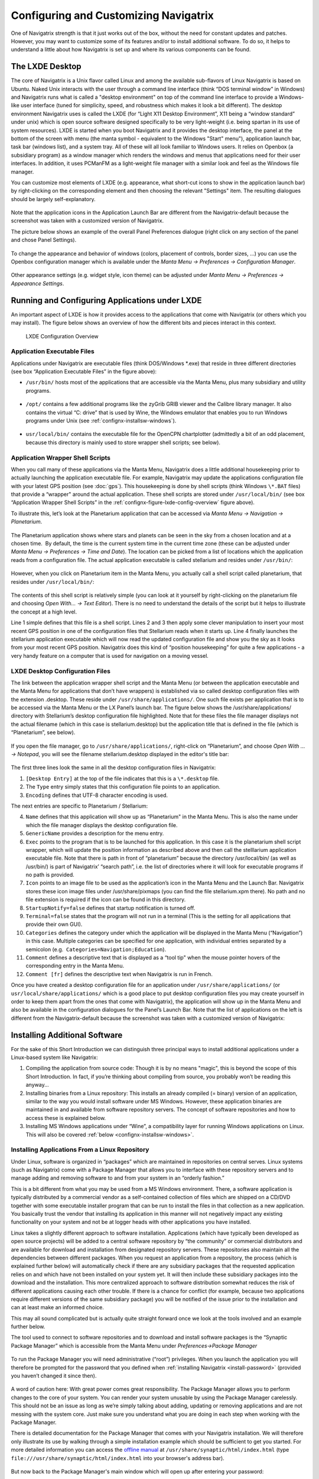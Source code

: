 Configuring and Customizing Navigatrix
======================================

One of Navigatrix strength is that it just works out of the box, without
the need for constant updates and patches. However, you may want to
customize some of its features and/or to install additional software. To
do so, it helps to understand a little about how Navigatrix is set up
and where its various components can be found.

The LXDE Desktop
----------------

The core of Navigatrix is a Unix flavor called Linux and among the
available sub-flavors of Linux Navigatrix is based on Ubuntu. Naked Unix
interacts with the user through a command line interface (think “DOS
terminal window” in Windows) and Navigatrix runs what is called a
"desktop environment" on top of the command line interface to provide a
Windows-like user interface (tuned for simplicity, speed, and robustness
which makes it look a bit different). The desktop environment Navigatrix
uses is called the LXDE (for “Light X11 Desktop Environment”, X11 being
a “window standard” under unix) which is open source software designed
specifically to be very light-weight (i.e. being spartan in its use of
system resources). LXDE is started when you boot Navigatrix and it
provides the desktop interface, the panel at the bottom of the screen
with menu (the manta symbol - equivalent to the Windows "Start" menu"),
application launch bar, task bar (windows list), and a system tray. All
of these will all look familiar to Windows users. It relies on Openbox
(a subsidiary program) as a window manager which renders the windows and
menus that applications need for their user interfaces. In addition, it
uses PCManFM as a light-weight file manager with a similar look and feel
as the Windows file manager.

You can customize most elements of LXDE (e.g. appearance, what short-cut
icons to show in the application launch bar) by right-clicking on the
corresponding element and then choosing the relevant "Settings" item.
The resulting dialogues should be largely self-explanatory.

 |LXDE Panel Components|

Note that the application icons in the Application Launch Bar are
different from the Navigatrix-default because the screenshot was taken
with a customized version of Navigatrix.

The picture below shows an example of the overall Panel Preferences
dialogue (right click on any section of the panel and chose Panel
Settings).

 |Panel Preferences Dialogue|

To change the appearance and behavior of windows (colors, placement of
controls, border sizes, ...) you can use the Openbox configuration
manager which is available under the *Manta Menu -> Preferences ->
Configuration Manager*.

 |OpenBox Configuration Manager|

Other appearance settings (e.g. widget style, icon theme) can be
adjusted under *Manta Menu -> Preferences -> Appearance Settings*.

Running and Configuring Applications under LXDE
-----------------------------------------------

An important aspect of LXDE is how it provides access to the
applications that come with Navigatrix (or others which you may
install). The figure below shows an overview of how the different bits
and pieces interact in this context.

.. _confignx-figure-lxde-config-overview:

.. figure:: images/LXDE_config_overview.gif

   LXDE Configuration Overview

Application Executable Files
~~~~~~~~~~~~~~~~~~~~~~~~~~~~

Applications under Navigatrix are executable files (think DOS/Windows
\*.exe) that reside in three different directories (see box “Application
Executable Files” in the figure above):

-  ``/usr/bin/`` hosts most of the applications that are accessible via the
   Manta Menu, plus many subsidiary and utility programs.

    |/usr/bin/ contents|

-  ``/opt/`` contains a few additional programs like the zyGrib GRIB viewer
   and the Calibre library manager. It also contains the virtual “C:
   drive” that is used by Wine, the Windows emulator that enables you to
   run Windows programs under Unix (see :ref:`confignx-installsw-windows`).

    |/opt/ contents|

-  ``usr/local/bin/`` contains the executable file for the OpenCPN
   chartplotter (admittedly a bit of an odd placement, because this
   directory is mainly used to store wrapper shell scripts; see below).

.. _confignx-app-wrapper-scripts:

Application Wrapper Shell Scripts
~~~~~~~~~~~~~~~~~~~~~~~~~~~~~~~~~

When you call many of these applications via the Manta Menu, Navigatrix does a
little additional housekeeping prior to actually launching the application
executable file. For example, Navigatrix may update the applications
configuration file with your latest GPS position (see :doc:`gps`). This
housekeeping is done by shell scripts (think Windows ``\*.BAT`` files) that
provide a “wrapper" around the actual application. These shell scripts are
stored under ``/usr/local/bin/`` (see box “Application Wrapper Shell Scripts”
in the :ref:`confignx-figure-lxde-config-overview` figure above).

To illustrate this, let’s look at the Planetarium application that can
be accessed via *Manta Menu -> Navigation -> Planetarium*.

 |Planetarium in Manta Menu|

The Planetarium application shows where stars and planets can be seen in
the sky from a chosen location and at a chosen time.  By default, the
time is the current system time in the current time zone (these can be
adjusted under *Manta Menu -> Preferences -> Time and Date*). The location
can be picked from a list of locations which the application reads from
a configuration file. The actual application executable is called
stellarium and resides under ``/usr/bin/``:

 |Stellarium executable in /usr/bin/|

However, when you click on Planetarium item in the Manta Menu, you
actually call a shell script called planetarium, that resides under
``/usr/local/bin/``:

 |Planetarium shell script in /usr/local/bin/|

The contents of this shell script is relatively simple (you can look at
it yourself by right-clicking on the planetarium file and choosing *Open
With... -> Text Editor*). There is no need to understand the details of the
script but it helps to illustrate the concept at a high level.

.. code-block:: bash
   :linenos:

   #!/bin/bash
   cfg=/home/$USER/.stellarium/data/user\_locations.txt
   echo >$cfg -e "Navigatrix GPS Location\\t\\tAutomatic\\t\\x00\\t147127\\t"$(cat /etc/nx.lat)"\\t"$(cat /etc/nx.lon)"\\t3\\t2\\t\\tEarth\\t"
   stellarium

Line 1 simple defines that this file is a shell script. Lines 2 and 3
then apply some clever manipulation to insert your most recent GPS
position in one of the configuration files that Stellarium reads when it
starts up. Line 4 finally launches the stellarium application executable
which will now read the updated configuration file and show you the sky
as it looks from your most recent GPS position. Navigatrix does this
kind of “position housekeeping” for quite a few applications - a very
handy feature on a computer that is used for navigation on a moving
vessel.

LXDE Desktop Configuration Files
~~~~~~~~~~~~~~~~~~~~~~~~~~~~~~~~

The link between the application wrapper shell script and the Manta Menu
(or between the application executable and the Manta Menu for
applications that don’t have wrappers) is established via so called
desktop configuration files with the extension .desktop. These reside
under ``/usr/share/applications/``. One such file exists per application
that is to be accessed via the Manta Menu or the LX Panel’s launch bar.
The figure below shows the /usr/share/applications/ directory with
Stellarium’s desktop configuration file highlighted. Note that for these
files the file manager displays not the actual filename (which in this
case is stellarium.desktop) but the application title that is defined in
the file (which is “Planetarium”, see below).

 |planetarium.desktop file /usr/share/applications/|

If you open the file manager, go to ``/usr/share/applications/``,
right-click on “Planetarium”, and choose *Open With ... -> Notepad*, you
will see the filename stellarium.desktop displayed in the editor's title
bar:

 |planetarium.desktop in editor|

The first three lines look the same in all the desktop configuration
files in Navigatrix:

1. ``[Desktop Entry]`` at the top of the file indicates that this is a
   ``\*.desktop`` file.
2. The ``Type`` entry simply states that this configuration file points to
   an application.
3. ``Encoding`` defines that UTF-8 character encoding is used.

The next entries are specific to Planetarium / Stellarium:

4.  ``Name`` defines that this application will show up as “Planetarium" in
    the Manta Menu. This is also the name under which the file manager
    displays the desktop configuration file.
5.  ``GenericName`` provides a description for the menu entry.
6.  ``Exec`` points to the program that is to be launched for this
    application. In this case it is the planetarium shell script
    wrapper, which will update the position information as described
    above and then call the stelllarium application executable file.
    Note that there is path in front of “planetarium” because the
    directory /usr/local/bin/ (as well as /usr/bin/) is part of
    Navigatrix’ “search path”, i.e. the list of directories where it
    will look for executable programs if no path is provided.
7.  ``Icon`` points to an image file to be used as the application’s icon in
    the Manta Menu and the Launch Bar. Navigatrix stores these icon
    image files under /usr/share/pixmaps (you can find the file
    stellarium.xpm there). No path and no file extension is required if
    the icon can be found in this directory.
8.  ``StartupNotify=false`` defines that startup notification is turned off.
9.  ``Terminal=false`` states that the program will not run in a terminal
    (This is the setting for all applications that provide their own
    GUI).
10. ``Categories`` defines the category under which the application will be
    displayed in the Manta Menu (“Navigation”) in this case. Multiple
    categories can be specified for one application, with individual
    entries separated by a semicolon (e.g.
     ``Categories=Navigation;Education``).
11. ``Comment`` defines a descriptive text that is displayed as a “tool tip"
    when the mouse pointer hovers of the corresponding entry in the
    Manta Menu.
12. ``Comment [fr]`` defines the descriptive text when Navigatrix is run in
    French.

Once you have created a desktop configuration file for an application under
``/usr/share/applications/`` (or ``usr/local/share/applications/`` which is a
good place to put desktop configuration files you may create yourself in order
to keep them apart from the ones that come with Navigatrix), the application
will show up in the Manta Menu and also be available in the configuration
dialogues for the Panel’s Launch Bar.  Note that the list of applications on
the left is different from the Navigatrix-default because the screenshot was
taken with a customized version of Navigatrix:

 |Planetarium entry in Application Launcher|

.. _install-add-sw:

Installing Additional Software
------------------------------

For the sake of this Short Introduction we can distinguish three
principal ways to install additional applications under a Linux-based
system like Navigatrix:

#. Compiling the application from source code: Though it is by no means
   "magic", this is beyond the scope of this Short Introduction. In fact, if
   you’re thinking about compiling from source, you probably won’t be reading
   this anyway...
#. Installing binaries from a Linux repository: This installs an already
   compiled (= binary) version of an application, similar to the way you
   would install software under MS Windows. However, these application
   binaries are maintained in and available from software repository
   servers. The concept of software repositories and how to access these
   is explained below.
#. Installing MS Windows applications under “Wine”, a compatibility
   layer for running Windows applications on Linux. This will also be
   covered :ref:`below <confignx-installsw-windows>`.

.. _installsw-from-linux-repo:

Installing Applications From a Linux Repository
~~~~~~~~~~~~~~~~~~~~~~~~~~~~~~~~~~~~~~~~~~~~~~~

Under Linux, software is organized in “packages” which are maintained in
repositories on central serves. Linux systems (such as Navigatrix) come
with a Package Manager that allows you to interface with these
repository servers and to manage adding and removing software to and
from your system in an “orderly fashion.”

This is a bit different from what you may be used from a MS Windows
environment. There, a software application is typically distributed by a
commercial vendor as a self-contained collection of files which are
shipped on a CD/DVD together with some executable installer program that
can be run to install the files in that collection
as a new application. You basically trust the vendor that
installing its application in this manner will not negatively impact any
existing functionality on your system and not be at logger heads with
other applications you have installed.

Linux takes a slightly different approach to software installation.
Applications (which have typically been developed as open source
projects) will be added to a central software repository by “the
community” or commercial distributors and are available for download and
installation from designated repository servers. These repositories also
maintain all the dependencies between different packages. When you
request an application from a repository, the process (which is explained
further below) will automatically check if there are any subsidiary
packages that the requested application relies on and which have not
been installed on your system yet. It will then include these subsidiary
packages into the download and the installation. This more centralized
approach to software distribution somewhat reduces the risk of different
applications causing each other trouble. If there is a chance for
conflict (for example, because two applications require different
versions of the same subsidiary package) you will be notified of the
issue prior to the installation and can at least make an informed
choice.

This may all sound complicated but is actually quite straight forward
once we look at the tools involved and an example further below.

The tool used to connect to software repositories and to download and
install software packages is the “Synaptic Package Manager” which is
accessible from the Manta Menu under *Preferences->Package Manager*

 |Synaptic in Manta Menu|

To run the Package Manager you will need administrative (“root”) privileges.
When you launch the application you will therefore be prompted for the
password that you defined when :ref:`installing
Navigatrix <install-password>` (provided you
haven’t changed it since then).

 |Password entry|

A word of caution here: With great power comes great responsibility. The
Package Manager allows you to perform changes to the core of your
system. You can render your system unusable by using the Package Manager
carelessly. This should not be an issue as long as we’re simply talking
about adding, updating or removing applications and are not messing with
the system core. Just make sure you understand what you are doing in
each step when working with the Package Manager.

There is detailed documentation for the Package Manager that comes with your
Navigatrix installation. We will therefore only illustrate its use by walking
through a simple installation example which should be sufficient to get you
started. For more detailed information you can access the `offline manual
<file:///usr/share/synaptic/html/index.html>`__ at
``/usr/share/synaptic/html/index.html`` (type ``file:///usr/share/synaptic/html/index.html`` into your browser's address bar).

 |Synaptic manual|

But now back to the Package Manager's main window which will open up
after entering your password:

 |Synaptic main window|

The Package List on the top right shows the software packages which are
available from the repositories that are configured in the Package
Manager (see the
`manual <file:///usr/share/synaptic/html/ar01s04.html>`__ for details on
how to configure additional repositories should you ever need to do so [#fn-synaptic-repos]_).
You can narrow this list down by using the Category Selector on the left
of the main window. Alternatively, you can search for packages by either
entering a search term in the “Quick search” box on the toolbar or by
clicking the “Search” icon to the right of the Quick search box:

 |Synaptic search|

For our example, let’s assume we want to install Lingot, a handy little
musical instrument tuner that picks up a tone via your computer’s
built-in microphone and shows you whether you’re on or off tune. Its
interface looks like a guitar tuner but it can be used for any
instrument - including the on-board piano. You will need an Internet
connection to try this. The application is very small (download size <
100 kB) so even a marginal connection should do (if you have one of
those you may wish to skip the refresh of the Package List in the next
step).

Before we go and look for Lingot in the Package List it is advisable to
reload the list of available packages from the repository servers.
Otherwise what you see in the Package Manager’s Package List may be out
of date and not accurately reflect what's on the server. To update the
list of available packages simply press the “Relaod” button on the
toolbar:

 |Synaptic reload|

This will take a moment and show you a progress window while it is
downloading the latest package information.

Once it is done type “lingot” (without the quotes, capitalization
doesn't matter) in the Package Manager’s “Quick search” bar. Make sure
that you have selected “All” in the Category Selector on the left in
order not to filter out Lingot from the search results. The Package list
will now only show you the one matching entry for Lingot:

 |Lingot search result|

The left-most column you see in the Package list window (the one
labeled “S” - assuming you haven’t changed this yet under
*Settings->Preferences->Columns and Fonts*) shows the package’s status.
The empty little box you see in the example indicates that this package
has not been installed on your computer yet. (For a list of the possible
stati and their corresponding icons you can look under *Help->Icon
Legend*.)

The empty column between the status indicator and the package name
indicates the level of support provided for this package. If it’s empty
it means that you cannot rely on this package being maintained in the
repository in the future but this doesn’t bother us in this example.

The next columns simply list the package name, the installed version (in
case the package displayed is already installed on your machine), the
latest available version in the repository, and a short description.

To see more information about a package, simply select it in the package
list and click on the Properties button in the toolbar:

 |Lingot properties|

The tabs in the properties window should be self-explanatory. It’s worth
looking at the “Dependencies” tab which lists all the other packages
that Lingot will require to run. These are typically software libraries
that provide basic functionality shared by many applications. Most of
these will likely already be installed on your system. If not, the
Package Manager will automatically include them in the download and
install them together with Lingot.

Now let’s close the properties window and proceed with the actual
installation. This is a two-step process:

1. Mark the package for installation. To do so, right click on the
   package in the Package List and select “Mark for installation”.

    |Marking Lingot for installation|

   This will change the icon in the “Status” column which will now
   display the “Marked for installation” symbol:

    |Marked for installation icon|

2. To actually start the download and installation of Lingot now click
   on the “Apply” button in the toolbar:

    |Applying marked changes|

   This will bring up a window summarizing the changes that will be made
   to your system if your proceed with the installation:

    |Summary of changes before installation|

   In this case we’re being informed that the package cannot be
   authenticated (which - for all we know - is OK in this case), that
   one package is to be installed (lingot), and that a whole load of
   subsidiary package will remain unchanged because they’re already
   installed. Depending on what’s already installed on your system this
   listing may look slightly different if you try this on your computer.

   Clicking on “Apply” will start the download and installation during
   which the progress window below will be displayed:

    |Installation progress|

   Once it’s done it will display a confirmation that all changes have
   been applied:

    |Installation complete|

   Notice that the Lingot entry in the Package List now shows the icon
   for “Installed” in the status column and that it now lists an
   installed version:

    |Package list after installation|

That’s it. You should now see Lingot as an entry in the Manta Menu under
Sound & Video:

 |Lingot inn the Manta Menu|

A few comments before you get out the guitar / ukulele or whatever you
use on board for musical entertainment:

-  Software Repositories may also reside on CDs/DVDs or in a directory
   within the file system on your computer. These can be configured in
   the Package Manager in the same way as the pre-configured repository
   servers used in the example above. Check the  `Package Manager's offline
   manual <file:///usr/share/synaptic/html/ar01s04.html>`__ for details.

-  The Synaptic Package Manager is in essence simply a graphical user
   interface to a command line tool called “apt-get”. In many places in
   the Navigatrix Support discussion database you will find instructions
   stating something like “... at the terminal prompt type ``sudo apt-get
   install ...``  followed by the name of some software package. This
   triggers the same download and installation process as in the example
   above but is a bit quicker if you know the name of the package you
   need to install and you don’t mind working in a terminal window
   (after all - “In the beginning was the command line”...).

-  Downloaded packages are kept in a local archive on your computer in
   ``/var/cache/apt/archives/``:

    |APT archive in File Manager|

-  Note that these are not the actual application executable files but
   the downloaded packages from which the actual application files were
   extracted.

-  If you need to re-install something while being at anchor, in a
   location without Internet access, you can fall back on this archive.
   Let’s say you have removed Lingot after going through the example
   above (via the Package Manager - simply right-click on an installed
   package and select ``Mark for Removal`` rather than ``Mark for
   Installation``). But now you have picked up a ukulele on some remote
   Polynesian island (no Internet) and need the tuner again. Press
   ``[ctrl]+[alt]+[T]`` to open a terminal window and at the prompt type ::
   
    sudo apt-get -m --no-download install lingot

-  This will re-install the software from the local archive in
   ``/var/cache/apt/archives/``. The ``sudo`` is required to run the apt-get
   with administrator (“root”) privileges (and will therefore prompt you
   for your password). The ``-m`` option tells The apt-get to ignore any
   missing subsidiary packages (which you may not have in your local
   archive) and to hope for the best. Make sure you type one minus sign
   in front of the “m” and two minus signs in front of the “no-download”
   option with no paces between the minus signs and the following
   option.

-  In a pinch you can also use these downloaded packages to share an
   application with another disconnected boat at anchor (however,
   missing subsidiary packages on which the application depends may
   cause an issue in this case). You can give your neighbour a USB stick
   with the relevant package file (ending in ``.deb``). The neighbour -
   also running Navigatrix or another Linux flavour - can copy this file
   to his or her hard disk, open a terminal window, and type::

    sudo dpkg -i /[complete path to the package file]/[complete name of the package file]

-  ``dpkg`` is another command line tool used to install Debian packages
   (the ones that end in ``.deb``). In the example above we could have
   also re-installed Lingot by typing ::

    sudo dpkg -i /var/cache/apt/archives/lingot\_0.7.4-2\_i386.deb

   at the terminal window’s command prompt. Note that the latter
   approach via dpkg requires the full path and filename whereas apt-get
   only uses the package name (“lingot” rather than the file name
   ``lingot\_0.7.4-2\_i386.deb``). Also note that the Synaptic Package
   Manager application must be closed when running dpkg. Otherwise dpkg
   cannot access the status database that keeps track of the various
   packages’ status on your computer (not-installed, installed, ...).

-  Finally, a word about upgrades. The Package Manager also provides an
   option to mark all possible upgrades for installation. This will
   check for all your installed packages if a newer version is available
   from a repository and, if so, mark this newer version for
   installation (you can also do this for individual packages). Use this
   option only with extreme care and only if you have a good reason to
   replace an existing package by a newer version. The software industry
   has been very good at conditioning us to believe that “upgrade =
   newer = better” - which in many cases is simply not true and/or
   heavily depends on what you intend to do with an application. If an
   application is stable and does what you need it to do, replacing it
   by a newer version will - in many cases - not gain you anything but
   introduce a less mature and less stable product. The applications
   that ship with Navigatrix have been carefully put together to do what
   they need to do without getting in each others’ way. Hence Navigatrix
   may not include the latest available version of an application but
   one that is robust and works with all the other stuff in Navigatrix.
   Keep this in mind before upgrading to newer versions of packages (for
   which there may be good reasons in specific cases).

.. _confignx-installsw-windows:

Installing Windows Applications
~~~~~~~~~~~~~~~~~~~~~~~~~~~~~~~

Coming soon, currently under construction ...

.. rubric:: Footnotes

.. [#fn-synaptic-repos] Depending on your location you may want to change the
                        default repository in Synaptic in order to connect to
                        a server that's not halfway around the world. In the
                        Package Manager, under *Settings->Repositories*, you
                        can pick a repository server that is closer to your
                        location by clicking on the ``Download from:``
                        drop-down box. This will also provide you with an
                        option to have the application automatically pick an
                        optimal server fro your location.



.. |LXDE Panel Components| image:: images/LX_panel_composite_cropped.gif
.. |Panel Preferences Dialogue| image:: images/panel_preferences.gif
.. |OpenBox Configuration Manager| image:: images/openbox_config_mgr.gif
.. |LXDE Configuration Overview| image:: images/LXDE_config_overview.gif
.. |/usr/bin/ contents| image:: images/usr_bin_contents.gif
.. |/opt/ contents| image:: images/opt_contents.gif
.. |Planetarium in Manta Menu| image:: images/planetarium_menu.gif
.. |Stellarium executable in /usr/bin/| image:: images/stellarium_in_bin.gif
.. |Planetarium shell script in /usr/local/bin/| image:: images/planetarium_shell_script_in_local_bin.gif
.. |planetarium.desktop file /usr/share/applications/| image:: images/planetarium.desktop_location.gif
.. |planetarium.desktop in editor| image:: images/stellarium.desktop_in_editor.gif
.. |Planetarium entry in Application Launcher| image:: images/appLaunchBar_planetarium.gif
.. |Synaptic in Manta Menu| image:: images/synaptic_in_manta_menu.gif
.. |Password entry| image:: images/synaptic_password.gif
.. |Synaptic manual| image:: images/synaptic_manual.gif
.. |Synaptic main window| image:: images/synaptic_main_window.gif
.. |Synaptic search| image:: images/synaptic_search.gif
.. |Synaptic reload| image:: images/synaptic_reload.gif
.. |Lingot search result| image:: images/synaptic_lingot_search.gif
.. |Lingot properties| image:: images/synaptic_lingot_properties.gif
.. |Marking Lingot for installation| image:: images/synaptic_lingot_markforinstall.gif
.. |Marked for installation icon| image:: images/synaptic_lingot_markforinstall_icon.gif
.. |Applying marked changes| image:: images/synaptic_lingot_applybutton.gif
.. |Summary of changes before installation| image:: images/synaptic_lingot_summary.gif
.. |Installation progress| image:: images/synaptic_lingot_progress.gif
.. |Installation complete| image:: images/synaptic_lingot_changesapplied.gif
.. |Package list after installation| image:: images/synaptic_lingot_packlistafterinstall.gif
.. |Lingot inn the Manta Menu| image:: images/synaptic_lingot_inmantamenu.gif
.. |APT archive in File Manager| image:: images/synaptic_apt_archive.gif
